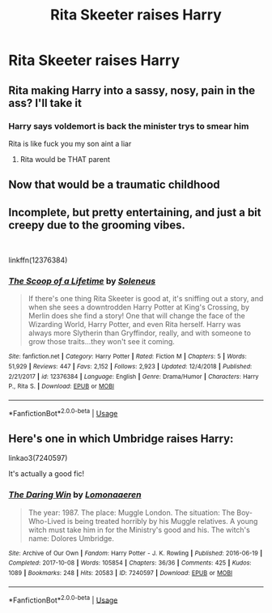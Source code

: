 #+TITLE: Rita Skeeter raises Harry

* Rita Skeeter raises Harry
:PROPERTIES:
:Author: LordUltimus92
:Score: 16
:DateUnix: 1580767064.0
:DateShort: 2020-Feb-04
:FlairText: Prompt
:END:

** Rita making Harry into a sassy, nosy, pain in the ass? I'll take it
:PROPERTIES:
:Author: sososhady
:Score: 17
:DateUnix: 1580776314.0
:DateShort: 2020-Feb-04
:END:

*** Harry says voldemort is back the minister trys to smear him

Rita is like fuck you my son aint a liar
:PROPERTIES:
:Author: CommanderL3
:Score: 13
:DateUnix: 1580794286.0
:DateShort: 2020-Feb-04
:END:

**** Rita would be THAT parent
:PROPERTIES:
:Author: sososhady
:Score: 14
:DateUnix: 1580796609.0
:DateShort: 2020-Feb-04
:END:


** Now that would be a traumatic childhood
:PROPERTIES:
:Author: machjacob51141
:Score: 12
:DateUnix: 1580773549.0
:DateShort: 2020-Feb-04
:END:


** Incomplete, but pretty entertaining, and just a bit creepy due to the grooming vibes.

​

linkffn(12376384)
:PROPERTIES:
:Author: dephunkt
:Score: 3
:DateUnix: 1580792132.0
:DateShort: 2020-Feb-04
:END:

*** [[https://www.fanfiction.net/s/12376384/1/][*/The Scoop of a Lifetime/*]] by [[https://www.fanfiction.net/u/2909127/Soleneus][/Soleneus/]]

#+begin_quote
  If there's one thing Rita Skeeter is good at, it's sniffing out a story, and when she sees a downtrodden Harry Potter at King's Crossing, by Merlin does she find a story! One that will change the face of the Wizarding World, Harry Potter, and even Rita herself. Harry was always more Slytherin than Gryffindor, really, and with someone to grow those traits...they won't see it coming.
#+end_quote

^{/Site/:} ^{fanfiction.net} ^{*|*} ^{/Category/:} ^{Harry} ^{Potter} ^{*|*} ^{/Rated/:} ^{Fiction} ^{M} ^{*|*} ^{/Chapters/:} ^{5} ^{*|*} ^{/Words/:} ^{51,929} ^{*|*} ^{/Reviews/:} ^{447} ^{*|*} ^{/Favs/:} ^{2,152} ^{*|*} ^{/Follows/:} ^{2,923} ^{*|*} ^{/Updated/:} ^{12/4/2018} ^{*|*} ^{/Published/:} ^{2/21/2017} ^{*|*} ^{/id/:} ^{12376384} ^{*|*} ^{/Language/:} ^{English} ^{*|*} ^{/Genre/:} ^{Drama/Humor} ^{*|*} ^{/Characters/:} ^{Harry} ^{P.,} ^{Rita} ^{S.} ^{*|*} ^{/Download/:} ^{[[http://www.ff2ebook.com/old/ffn-bot/index.php?id=12376384&source=ff&filetype=epub][EPUB]]} ^{or} ^{[[http://www.ff2ebook.com/old/ffn-bot/index.php?id=12376384&source=ff&filetype=mobi][MOBI]]}

--------------

*FanfictionBot*^{2.0.0-beta} | [[https://github.com/tusing/reddit-ffn-bot/wiki/Usage][Usage]]
:PROPERTIES:
:Author: FanfictionBot
:Score: 2
:DateUnix: 1580792157.0
:DateShort: 2020-Feb-04
:END:


** Here's one in which Umbridge raises Harry:

linkao3(7240597)

It's actually a good fic!
:PROPERTIES:
:Author: CocoRobicheau
:Score: 3
:DateUnix: 1580787067.0
:DateShort: 2020-Feb-04
:END:

*** [[https://archiveofourown.org/works/7240597][*/The Daring Win/*]] by [[https://www.archiveofourown.org/users/Lomonaaeren/pseuds/Lomonaaeren][/Lomonaaeren/]]

#+begin_quote
  The year: 1987. The place: Muggle London. The situation: The Boy-Who-Lived is being treated horribly by his Muggle relatives. A young witch must take him in for the Ministry's good and his. The witch's name: Dolores Umbridge.
#+end_quote

^{/Site/:} ^{Archive} ^{of} ^{Our} ^{Own} ^{*|*} ^{/Fandom/:} ^{Harry} ^{Potter} ^{-} ^{J.} ^{K.} ^{Rowling} ^{*|*} ^{/Published/:} ^{2016-06-19} ^{*|*} ^{/Completed/:} ^{2017-10-08} ^{*|*} ^{/Words/:} ^{105854} ^{*|*} ^{/Chapters/:} ^{36/36} ^{*|*} ^{/Comments/:} ^{425} ^{*|*} ^{/Kudos/:} ^{1089} ^{*|*} ^{/Bookmarks/:} ^{248} ^{*|*} ^{/Hits/:} ^{20583} ^{*|*} ^{/ID/:} ^{7240597} ^{*|*} ^{/Download/:} ^{[[https://archiveofourown.org/downloads/7240597/The%20Daring%20Win.epub?updated_at=1507434227][EPUB]]} ^{or} ^{[[https://archiveofourown.org/downloads/7240597/The%20Daring%20Win.mobi?updated_at=1507434227][MOBI]]}

--------------

*FanfictionBot*^{2.0.0-beta} | [[https://github.com/tusing/reddit-ffn-bot/wiki/Usage][Usage]]
:PROPERTIES:
:Author: FanfictionBot
:Score: 2
:DateUnix: 1580787082.0
:DateShort: 2020-Feb-04
:END:
